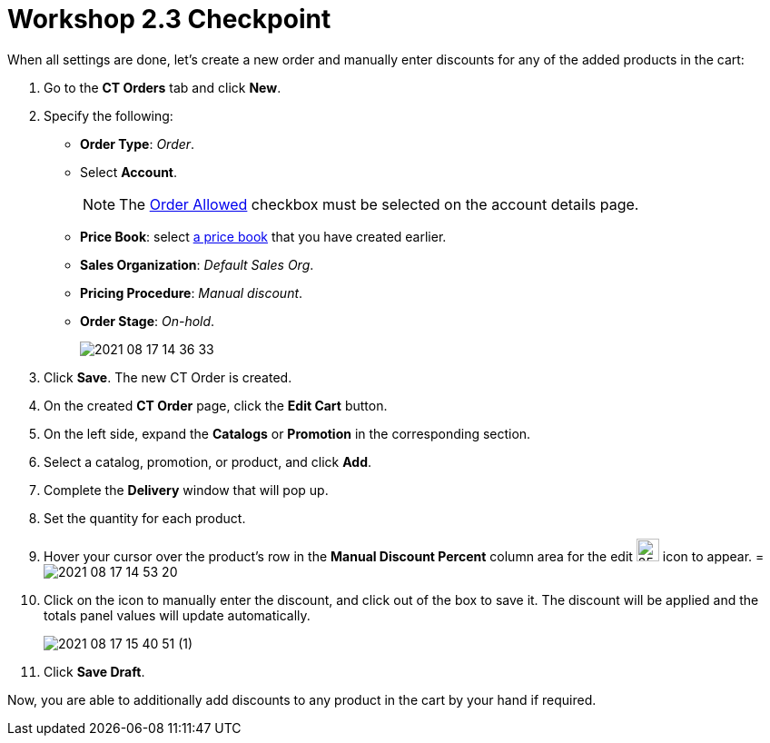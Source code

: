 = Workshop 2.3 Checkpoint

When all settings are done, let's create a new order and manually enter discounts for any of the added products in the cart:

. Go to the *CT Orders* tab and click *New*.
. Specify the following:
* *Order Type*: _Order_.
* Select *Account*.
+
NOTE: The xref:admin-guide/workshops/workshop-1-0-creating-basic-order/configuring-an-account-1-0.adoc[Order Allowed] checkbox must be selected on the account details page.
* *Price Book*: select xref:admin-guide/workshops/workshop-1-0-creating-basic-order/creating-and-assigning-a-ct-price-book-1-0/index.adoc[a price book] that you have created earlier.
* *Sales Organization*: _Default Sales Org_.
* *Pricing Procedure*: _Manual discount_.
* *Order Stage*: _On-hold_.
+
image:2021-08-17_14-36-33.png[]
. Click *Save*. The new CT Order is created.
. On the created *CT Order* page, click the *Edit Cart* button.
. On the left side, expand the *Catalogs* or *Promotion* in the corresponding section.
. Select a catalog, promotion, or product, and click *Add*.
. Complete the *Delivery* window that will pop up.
. Set the quantity for each product.
. Hover your cursor over the product's row in the *Manual Discount Percent* column area for the edit image:Screenshot-2021-08-17-at-15.03.57.png[25,25] icon to appear.
=
image:2021-08-17_14-53-20.png[]
. Click on the icon to manually enter the discount, and click out of the box to save it. The discount will be applied and the totals panel values will update automatically.
+
image:2021-08-17_15-40-51-(1).gif[]
. Click *Save Draft*.

Now, you are able to additionally add discounts to any product in the cart by your hand if required.
